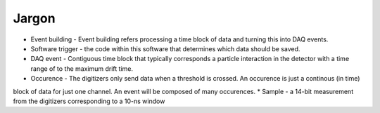 ======
Jargon
======

* Event building - Event building refers processing a time block of data and turning this into DAQ events.
* Software trigger - the code within this software that determines which data should be saved.
* DAQ event - Contiguous time block that typically corresponds a particle interaction in the detector with a time
  range of to the maximum drift time.
* Occurence - The digitizers only send data when a threshold is crossed.  An occurence is just a continous (in time)
block of data for just one channel.  An event will be composed of many occurences.
* Sample - a 14-bit measurement from the digitizers corresponding to a 10-ns window